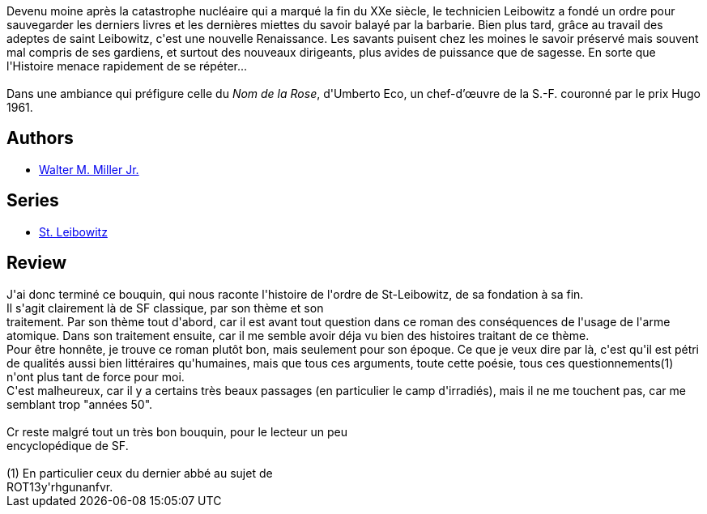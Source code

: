 :jbake-type: post
:jbake-status: published
:jbake-title: Un cantique pour Leibowitz
:jbake-tags:  broc, post-apo, rayon-imaginaire,_année_2006,_mois_mai,_note_2,anticipation,read
:jbake-date: 2006-05-19
:jbake-depth: ../../
:jbake-uri: goodreads/books/9782207500460.adoc
:jbake-bigImage: https://i.gr-assets.com/images/S/compressed.photo.goodreads.com/books/1362167084l/2942745._SY160_.jpg
:jbake-smallImage: https://i.gr-assets.com/images/S/compressed.photo.goodreads.com/books/1362167084l/2942745._SY75_.jpg
:jbake-source: https://www.goodreads.com/book/show/2942745
:jbake-style: goodreads goodreads-book

++++
<div class="book-description">
Devenu moine après la catastrophe nucléaire qui a marqué la fin du XXe siècle, le technicien Leibowitz a fondé un ordre pour sauvegarder les derniers livres et les dernières miettes du savoir balayé par la barbarie. Bien plus tard, grâce au travail des adeptes de saint Leibowitz, c'est une nouvelle Renaissance. Les savants puisent chez les moines le savoir préservé mais souvent mal compris de ses gardiens, et surtout des nouveaux dirigeants, plus avides de puissance que de sagesse. En sorte que l'Histoire menace rapidement de se répéter...<br /><br />Dans une ambiance qui préfigure celle du <i>Nom de la Rose</i>, d'Umberto Eco, un chef-d’œuvre de la S.-F. couronné par le prix Hugo 1961.
</div>
++++


## Authors
* link:../authors/6025722.html[Walter M. Miller Jr.]

## Series
* link:../series/St._Leibowitz.html[St. Leibowitz]

## Review

++++
J'ai donc terminé ce bouquin, qui nous raconte l'histoire de l'ordre de St-Leibowitz, de sa fondation à sa fin.<br/>Il s'agit clairement là de SF classique, par son thème et son<br/>traitement. Par son thème tout d'abord, car il est avant tout question dans ce roman des conséquences de l'usage de l'arme atomique. Dans son traitement ensuite, car il me semble avoir déja vu bien des histoires traitant de ce thème.<br/>Pour être honnête, je trouve ce roman plutôt bon, mais seulement pour son époque. Ce que je veux dire par là, c'est qu'il est pétri de qualités aussi bien littéraires qu'humaines, mais que tous ces arguments, toute cette poésie, tous ces questionnements(1) n'ont plus tant de force pour moi.<br/>C'est malheureux, car il y a certains très beaux passages (en particulier le camp d'irradiés), mais il ne me touchent pas, car me<br/>semblant trop "années 50".<br/><br/>Cr reste malgré tout un très bon bouquin, pour le lecteur un peu<br/>encyclopédique de SF.<br/><br/>(1) En particulier ceux du dernier abbé au sujet de<br/>ROT13y'rhgunanfvr.
++++
